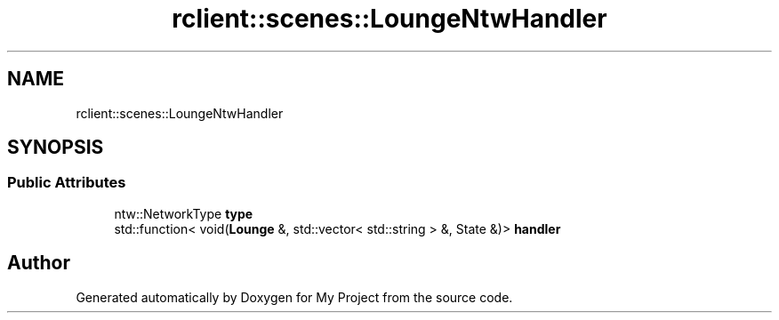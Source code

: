 .TH "rclient::scenes::LoungeNtwHandler" 3 "Mon Jan 8 2024" "My Project" \" -*- nroff -*-
.ad l
.nh
.SH NAME
rclient::scenes::LoungeNtwHandler
.SH SYNOPSIS
.br
.PP
.SS "Public Attributes"

.in +1c
.ti -1c
.RI "ntw::NetworkType \fBtype\fP"
.br
.ti -1c
.RI "std::function< void(\fBLounge\fP &, std::vector< std::string > &, State &)> \fBhandler\fP"
.br
.in -1c

.SH "Author"
.PP 
Generated automatically by Doxygen for My Project from the source code\&.
